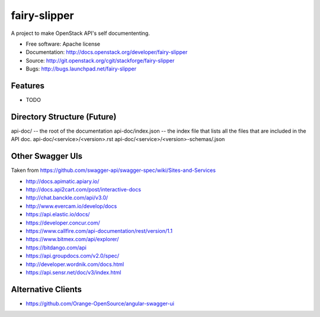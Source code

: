 ===============================
fairy-slipper
===============================

A project to make OpenStack API's self documententing.

* Free software: Apache license
* Documentation: http://docs.openstack.org/developer/fairy-slipper
* Source: http://git.openstack.org/cgit/stackforge/fairy-slipper
* Bugs: http://bugs.launchpad.net/fairy-slipper

Features
--------

* TODO


Directory Structure (Future)
----------------------------


api-doc/ -- the root of the documentation
api-doc/index.json  -- the index file that lists all the files that are included in the API doc.
api-doc/<service>/<version>.rst
api-doc/<service>/<version>-schemas/.json


Other Swagger UIs
-----------------

Taken from https://github.com/swagger-api/swagger-spec/wiki/Sites-and-Services

- http://docs.apimatic.apiary.io/
- http://docs.api2cart.com/post/interactive-docs
- http://chat.banckle.com/api/v3.0/
- http://www.evercam.io/develop/docs
- https://api.elastic.io/docs/
- https://developer.concur.com/
- https://www.callfire.com/api-documentation/rest/version/1.1
- https://www.bitmex.com/api/explorer/
- https://bitdango.com/api
- https://api.groupdocs.com/v2.0/spec/
- http://developer.wordnik.com/docs.html
- https://api.sensr.net/doc/v3/index.html


Alternative Clients
-------------------

- https://github.com/Orange-OpenSource/angular-swagger-ui
